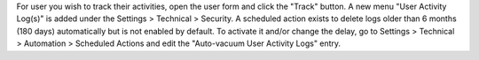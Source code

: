 For user you wish to track their activities, open the user form and click the "Track" button.
A new menu "User Activity Log(s)" is added under the Settings > Technical > Security.
A scheduled action exists to delete logs older than 6 months (180 days) automatically but is not enabled by default. To activate it and/or change the delay, go to Settings > Technical > Automation > Scheduled Actions and edit the "Auto-vacuum User Activity Logs" entry.
